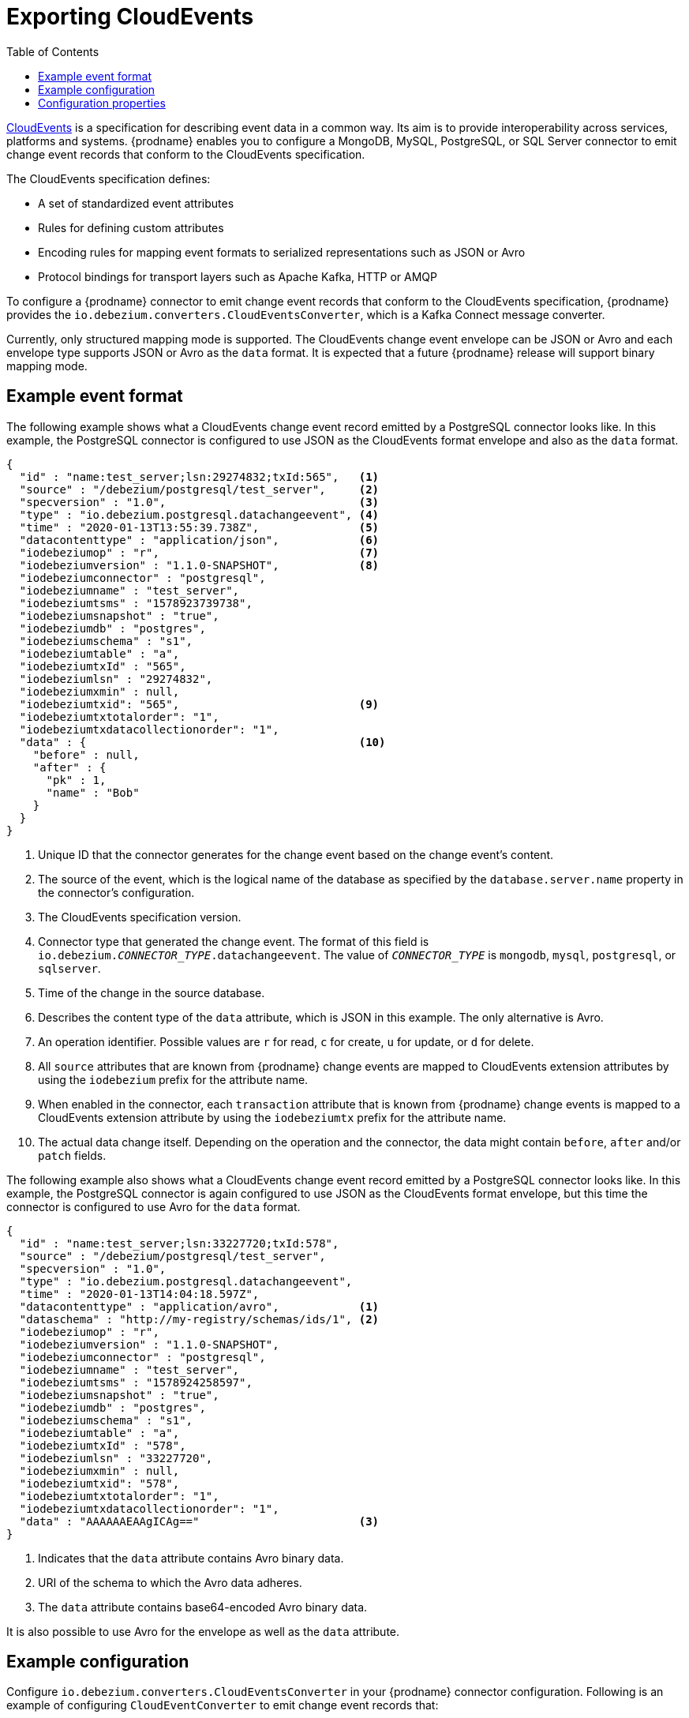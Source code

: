// Category: cdc-using
// Type: assembly
// ModuleID: emitting-change-event-records-in-cloudevents-format
// Title: Emitting change event records in CloudEvents format
[id="exporting-cloud-events"]
= Exporting CloudEvents

:toc:
:toc-placement: macro
:linkattrs:
:icons: font
:source-highlighter: highlight.js

toc::[]

link:https://cloudevents.io/[CloudEvents] is a specification for describing event data in a common way. Its aim is to provide interoperability across services, platforms and systems. {prodname} enables you to configure a MongoDB, MySQL, PostgreSQL, or SQL Server connector to emit change event records that conform to the CloudEvents specification. 

ifdef::community[]
[NOTE]
====
Support for CloudEvents is in an incubating state. This means that exact semantics, configuration options, and other details may change in future revisions based on feedback.
Please let us know your specific requirements or if you encounter any problems while using this feature.
====
endif::community[]

ifdef::product[]
[IMPORTANT]
====
Emitting change event records in CloudEvents format is a Technology Preview feature. Technology Preview features are not supported with Red Hat production service-level agreements (SLAs) and might not be functionally complete; therefore, Red Hat does not recommend implementing any Technology Preview features in production environments. This Technology Preview feature provides early access to upcoming product innovations, enabling you to test functionality and provide feedback during the development process. For more information about support scope, see link:https://access.redhat.com/support/offerings/techpreview/[Technology Preview Features Support Scope].
====
endif::product[]

The CloudEvents specification defines: 

* A set of standardized event attributes
* Rules for defining custom attributes
* Encoding rules for mapping event formats to serialized representations such as JSON or Avro
* Protocol bindings for transport layers such as Apache Kafka, HTTP or AMQP

To configure a {prodname} connector to emit change event records that conform to the CloudEvents specification, {prodname} provides the `io.debezium.converters.CloudEventsConverter`, which is a Kafka Connect message converter. 

Currently, only structured mapping mode is supported. The CloudEvents change event envelope can be JSON or Avro and each envelope type supports JSON or Avro as the `data` format. It is expected that a future {prodname} release will support binary mapping mode. 

// Type: concept
// ModuleID: example-change-event-records-in-cloudevents-format
// Title: Example change event records in CloudEvents format
== Example event format

The following example shows what a CloudEvents change event record emitted by a PostgreSQL connector looks like. In this example, the PostgreSQL connector is configured to use JSON as the CloudEvents format envelope and also as the `data` format.  

[source,json,indent=0]
----
{
  "id" : "name:test_server;lsn:29274832;txId:565",   <1>
  "source" : "/debezium/postgresql/test_server",     <2>
  "specversion" : "1.0",                             <3>
  "type" : "io.debezium.postgresql.datachangeevent", <4>
  "time" : "2020-01-13T13:55:39.738Z",               <5>
  "datacontenttype" : "application/json",            <6>
  "iodebeziumop" : "r",                              <7>
  "iodebeziumversion" : "1.1.0-SNAPSHOT",            <8>
  "iodebeziumconnector" : "postgresql",
  "iodebeziumname" : "test_server",
  "iodebeziumtsms" : "1578923739738",
  "iodebeziumsnapshot" : "true",
  "iodebeziumdb" : "postgres",
  "iodebeziumschema" : "s1",
  "iodebeziumtable" : "a",
  "iodebeziumtxId" : "565",
  "iodebeziumlsn" : "29274832",
  "iodebeziumxmin" : null,
  "iodebeziumtxid": "565",                           <9>
  "iodebeziumtxtotalorder": "1",
  "iodebeziumtxdatacollectionorder": "1",
  "data" : {                                         <10>
    "before" : null,
    "after" : {
      "pk" : 1,
      "name" : "Bob"
    }
  }
}
----
<1> Unique ID that the connector generates for the change event based on the change event's content. 
<2> The source of the event, which is the logical name of the database as specified by the `database.server.name` property in the connector's configuration. 
<3> The CloudEvents specification version. 
<4> Connector type that generated the change event. The format of this field is `io.debezium._CONNECTOR_TYPE_.datachangeevent`. The value of `_CONNECTOR_TYPE_` is `mongodb`, `mysql`, `postgresql`, or `sqlserver`.
<5> Time of the change in the source database.
<6> Describes the content type of the `data` attribute, which is JSON in this example. The only alternative is Avro. 
<7> An operation identifier. Possible values are `r` for read, `c` for create, `u` for update, or `d` for delete. 
<8> All `source` attributes that are known from {prodname} change events are mapped to CloudEvents extension attributes by using the `iodebezium` prefix for the attribute name.
<9> When enabled in the connector, each `transaction` attribute that is known from {prodname} change events is mapped to a CloudEvents extension attribute by using the `iodebeziumtx` prefix for the attribute name.
<10> The actual data change itself. Depending on the operation and the connector, the data might contain `before`, `after` and/or `patch` fields.

The following example also shows what a CloudEvents change event record emitted by a PostgreSQL connector looks like. In this example, the PostgreSQL connector is again configured to use JSON as the CloudEvents format envelope, but this time the connector is configured to use Avro for the `data` format. 

[source,json,indent=0]
----
{
  "id" : "name:test_server;lsn:33227720;txId:578",
  "source" : "/debezium/postgresql/test_server",
  "specversion" : "1.0",
  "type" : "io.debezium.postgresql.datachangeevent",
  "time" : "2020-01-13T14:04:18.597Z",
  "datacontenttype" : "application/avro",            <1>
  "dataschema" : "http://my-registry/schemas/ids/1", <2>
  "iodebeziumop" : "r",
  "iodebeziumversion" : "1.1.0-SNAPSHOT",
  "iodebeziumconnector" : "postgresql",
  "iodebeziumname" : "test_server",
  "iodebeziumtsms" : "1578924258597",
  "iodebeziumsnapshot" : "true",
  "iodebeziumdb" : "postgres",
  "iodebeziumschema" : "s1",
  "iodebeziumtable" : "a",
  "iodebeziumtxId" : "578",
  "iodebeziumlsn" : "33227720",
  "iodebeziumxmin" : null,
  "iodebeziumtxid": "578",
  "iodebeziumtxtotalorder": "1",
  "iodebeziumtxdatacollectionorder": "1",
  "data" : "AAAAAAEAAgICAg=="                        <3>
}
----
<1> Indicates that the `data` attribute contains Avro binary data.
<2> URI of the schema to which the Avro data adheres.
<3> The `data` attribute contains base64-encoded Avro binary data.

It is also possible to use Avro for the envelope as well as the `data` attribute.

// Type: concept
// ModuleID: example-of-configuring-cloudevents-converter
// Title: Example of configuring `CloudEventsConverter`
== Example configuration

Configure `io.debezium.converters.CloudEventsConverter` in your {prodname} connector configuration. Following is an example of configuring `CloudEventConverter` to emit change event records that:

* Use JSON as the envelope
* Contain Avro data that adheres to the schema at http://schema-registry:8081 

In this example, you could omit the specification of `serializer.type` because `json` is the default. 

[source,json,indent=0]
----
...
"value.converter": "io.debezium.converters.CloudEventsConverter",
"value.converter.serializer.type" : "json",
"value.converter.data.serializer.type" : "avro",
"value.converter.avro.schema.registry.url": "http://schema-registry:8081"
...
----

`CloudEventsConverter` converts Kafka record values. In the same connector configuration, you can specify `key.converter` if you want to operate on record keys, for example you might specify `StringConverter`, `LongConverter`, `JsonConverter`, or `AvroConverter`.

// Type: reference
// ModuleID: cloudeventsconverter-configuration-properties
// Title: `CloudEventsConverter` configuration properties
[[cloud-events-converter-configuration-options]]
== Configuration properties

When you configure a {prodname} connector to use the CloudEvent converter you can specify the following properties. 


[cols="30%a,25%a,45%a"]
|===
|Property
|Default
|Description

[id="cloud-events-converter-serializer-type"]
|{link-prefix}:{link-cloud-events}#cloud-events-converter-serializer-type[`serializer.type`]
|`json`
|The encoding type to use for the CloudEvents envelope structure. The value can be `json` or `avro`.

[id="cloud-events-converter-data-serializer-type"]
|{link-prefix}:{link-cloud-events}#cloud-events-converter-data-serializer-type[`data.serializer.type`]
|`json`
|The encoding type to use for the `data` attribute. The value can be `json` or `avro`.

[id="cloud-events-converter-json"]
|{link-prefix}:{link-cloud-events}#cloud-events-converter-json[`json. \...`]
|N/A
|Any configuration properties to be passed through to the underlying converter when using JSON. The `json.` prefix is removed. 

[id="cloud-events-converter-avro"]
|{link-prefix}:{link-cloud-events}#cloud-events-converter-avro[`avro. \...`]
|N/A
|Any configuration properties to be passed through to the underlying converter when using Avro. The `avro.` prefix is removed. For example, for Avro `data`, you would specify the `avro.schema.registry.url` property. 

|===
